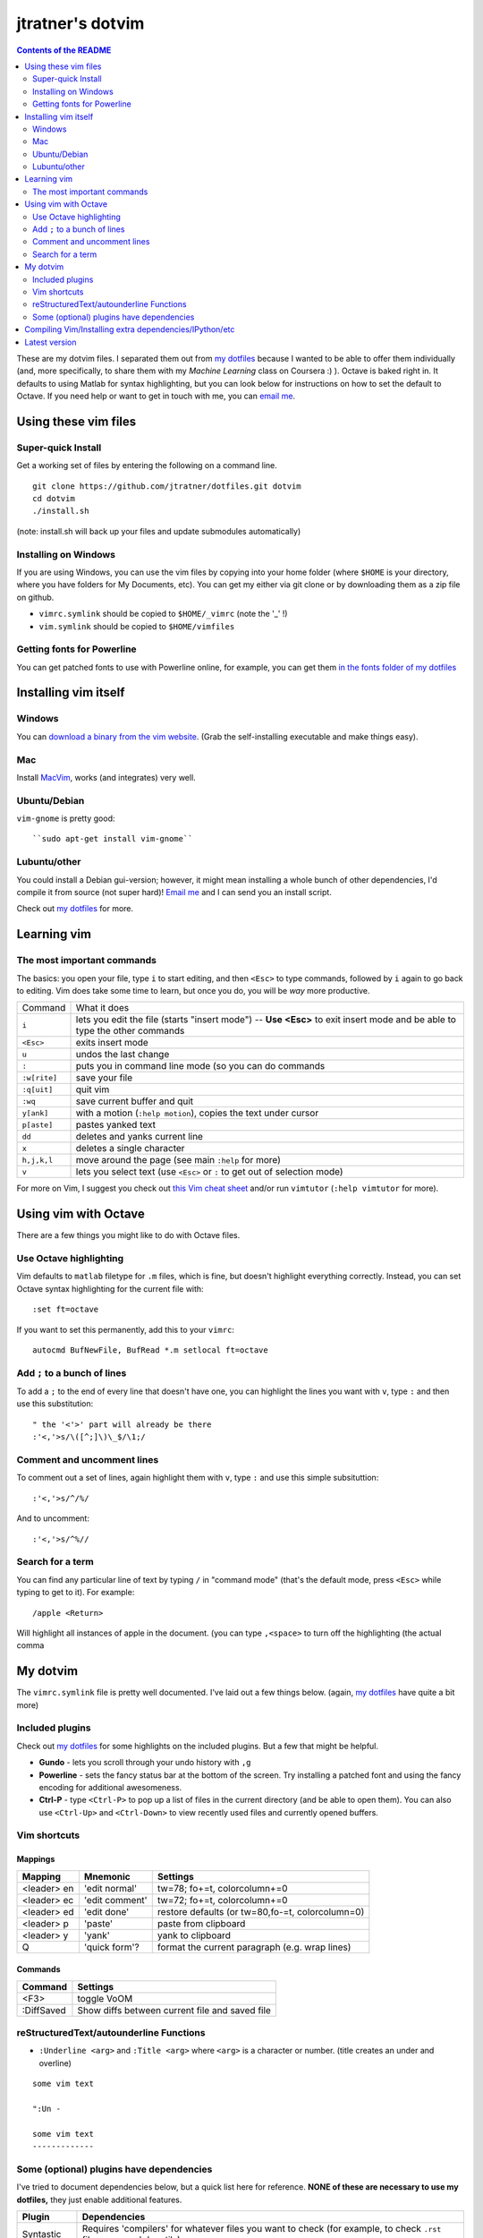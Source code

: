==================
jtratner's dotvim
==================


.. contents:: Contents of the README
    :depth: 2

These are my dotvim files. I separated them out from `my dotfiles`_ because I
wanted to be able to offer them individually (and, more specifically, to share
them with my *Machine Learning* class on Coursera :) ). Octave is baked right
in. It defaults to using Matlab for syntax highlighting, but you can look
below for instructions on how to set the default to Octave. If you need help
or want to get in touch with me, you can `email me`_.

.. _my dotfiles : https://github.com/jtratner/dotfiles
.. _email me : mailto:dotvim@jeffreytratner.com

Using these vim files
=====================

Super-quick Install
-------------------

Get a working set of files by entering the following on a command line.

::

    git clone https://github.com/jtratner/dotfiles.git dotvim
    cd dotvim
    ./install.sh

(note: install.sh will back up your files and update submodules automatically)

Installing on Windows
---------------------

If you are using Windows, you can use the vim files by copying into your home
folder (where ``$HOME`` is your directory, where you have folders for My
Documents, etc). You can get my either via git clone or by downloading them as
a zip file on github.

* ``vimrc.symlink`` should be copied to ``$HOME/_vimrc`` (note the '_' !)
* ``vim.symlink`` should be copied to ``$HOME/vimfiles``

Getting fonts for Powerline
---------------------------

You can get patched fonts to use with Powerline online, for example, you can
get them `in the fonts folder of my dotfiles`_

.. _in the fonts folder of my dotfiles : https://github.com/jtratner/dotfiles/tree/master/fonts/fonts.symlink/ubuntu-mono-powerline

Installing vim itself
=====================

Windows
-------

You can `download a binary from the vim website`_. (Grab the self-installing
executable and make things easy).

.. _download a binary from the vim website : http://www.vim.org/download.php#pc

Mac
---

Install `MacVim`_, works (and integrates) very well.

.. _MacVim : http://code.google.com/p/macvim/

Ubuntu/Debian
-------------

``vim-gnome`` is pretty good::

    ``sudo apt-get install vim-gnome``

Lubuntu/other
-------------

You could install a Debian gui-version; however, it might mean installing a
whole bunch of other dependencies, I'd compile it from source (not super
hard)!  `Email me`_ and I can send you an install script.

Check out `my dotfiles`_ for more.


Learning vim
============

The most important commands
---------------------------

.. todo: fix up this table so it wraps, etc

The basics: you open your file, type ``i`` to start editing, and then
``<Esc>`` to type commands, followed by ``i`` again to go back to editing.
Vim does take some time to learn, but once you do, you will be *way* more
productive.

+--------------+---------------------------------------------------------------------------------------------------------------------------+
| Command      | What it does                                                                                                              |
+--------------+---------------------------------------------------------------------------------------------------------------------------+
| ``i``        | lets you edit the file (starts "insert mode") -- **Use <Esc>** to exit insert mode and be able to type the other commands |
+--------------+---------------------------------------------------------------------------------------------------------------------------+
| ``<Esc>``    | exits insert mode                                                                                                         |
+--------------+---------------------------------------------------------------------------------------------------------------------------+
| ``u``        | undos the last change                                                                                                     |
+--------------+---------------------------------------------------------------------------------------------------------------------------+
| ``:``        | puts you in command line mode (so you can do commands                                                                     |
+--------------+---------------------------------------------------------------------------------------------------------------------------+
| ``:w[rite]`` | save your file                                                                                                            |
+--------------+---------------------------------------------------------------------------------------------------------------------------+
| ``:q[uit]``  | quit vim                                                                                                                  |
+--------------+---------------------------------------------------------------------------------------------------------------------------+
| ``:wq``      | save current buffer and quit                                                                                              |
+--------------+---------------------------------------------------------------------------------------------------------------------------+
| ``y[ank]``   | with a motion (``:help motion``), copies the text under cursor                                                            |
+--------------+---------------------------------------------------------------------------------------------------------------------------+
| ``p[aste]``  | pastes yanked text                                                                                                        |
+--------------+---------------------------------------------------------------------------------------------------------------------------+
| ``dd``       | deletes and yanks current line                                                                                            |
+--------------+---------------------------------------------------------------------------------------------------------------------------+
| ``x``        | deletes a single character                                                                                                |
+--------------+---------------------------------------------------------------------------------------------------------------------------+
| ``h,j,k,l``  | move around the page (see main ``:help`` for more)                                                                        |
+--------------+---------------------------------------------------------------------------------------------------------------------------+
| ``v``        | lets you select text (use ``<Esc>`` or ``:`` to get out of selection mode)                                                |
+--------------+---------------------------------------------------------------------------------------------------------------------------+

For more on Vim, I suggest you check out `this Vim cheat sheet`_ and/or
run ``vimtutor`` (``:help vimtutor`` for more).

.. _this Vim cheat sheet : http://www.fsckin.com/wp-content/uploads/2007/10/vi-vim_cheat_sheet.gif

Using vim with Octave
=====================

There are a few things you might like to do with Octave files. 

Use Octave highlighting
-----------------------

Vim defaults to ``matlab`` filetype for ``.m`` files, which is fine, but
doesn't highlight everything correctly. Instead, you can set Octave syntax
highlighting for the current file with::

    :set ft=octave

If you want to set this permanently, add this to your ``vimrc``::

    autocmd BufNewFile, BufRead *.m setlocal ft=octave

Add ``;`` to a bunch of lines
-----------------------------


To add a ``;`` to the end of every line that doesn't have one, you can
highlight the lines you want with ``v``, type ``:`` and then use this substitution::

    " the '<'>' part will already be there
    :'<,'>s/\([^;]\)\_$/\1;/


Comment and uncomment lines
---------------------------

To comment out a set of lines, again highlight them with ``v``, type ``:`` and
use this simple subsituttion::

    :'<,'>s/^/%/

And to uncomment::

    :'<,'>s/^%//

Search for a term
-----------------

You can find any particular line of text by typing ``/`` in "command mode"
(that's the default mode, press ``<Esc>`` while typing to get to it). For
example::

    /apple <Return>

Will highlight all instances of apple in the document. (you can type
``,<space>`` to turn off the highlighting (the actual comma


My dotvim
==========

The ``vimrc.symlink`` file is pretty well documented. I've laid out a few
things below. (again, `my dotfiles`_ have quite a bit more)


Included plugins
----------------

Check out `my dotfiles`_ for some highlights on the included plugins. But a
few that might be helpful.

* **Gundo** - lets you scroll through your undo history with ``,g``
* **Powerline** - sets the fancy status bar at the bottom of the screen. Try
  installing a patched font and using the fancy encoding for additional
  awesomeness.
* **Ctrl-P** - type ``<Ctrl-P>`` to pop up a list of files in the current
  directory (and be able to open them). You can also use ``<Ctrl-Up>`` and
  ``<Ctrl-Down>`` to view recently used files and currently opened buffers.

Vim shortcuts
-------------

Mappings
""""""""

===========  ==============  =============================
Mapping      Mnemonic        Settings
===========  ==============  =============================
<leader> en  'edit normal'   tw=78; fo+=t, colorcolumn+=0
<leader> ec  'edit comment'  tw=72; fo+=t, colorcolumn+=0
<leader> ed  'edit done'     restore defaults
                             (or tw=80,fo-=t, colorcolumn=0)
<leader> p   'paste'         paste from clipboard
<leader> y   'yank'          yank to clipboard
Q            'quick form'?   format the current paragraph (e.g. wrap lines)
===========  ==============  =============================

Commands
""""""""

===========  =============================
Command      Settings
===========  =============================
<F3>         toggle VoOM
:DiffSaved   Show diffs between current file and saved file
===========  =============================

reStructuredText/autounderline Functions
----------------------------------------

* ``:Underline <arg>`` and ``:Title <arg>`` where ``<arg>`` is a character or
  number. (title creates an under and overline)

::

    some vim text

    ":Un -

    some vim text
    -------------

Some (optional) plugins have dependencies
-----------------------------------------

I've tried to document dependencies below, but a quick list here for
reference. **NONE of these are necessary to use my dotfiles,** they just
enable additional features.

===========    ==============
Plugin         Dependencies
===========    ==============
Syntastic      Requires 'compilers' for whatever files you want to check (for example, to check ``.rst`` files you need docutils)
Hammer         Requires ``github/markup``, ``coderay``, and ``tilt``
Ack            Requires an installation of ``ack`` (well worth it!)
Vim-IPython    Requires ``ipython`` to be installed (see IPython section for more)
===========    ==============

Compiling Vim/Installing extra dependencies/IPython/etc
=======================================================

Go look at `my dotfiles`_ for a detailed guide. I wanted to leave this README
quick and simple.

Latest version
==============

I tweak this version a bit and I update it less frequently -- you can find the
bleeding edge version at `my dotfiles`_.
